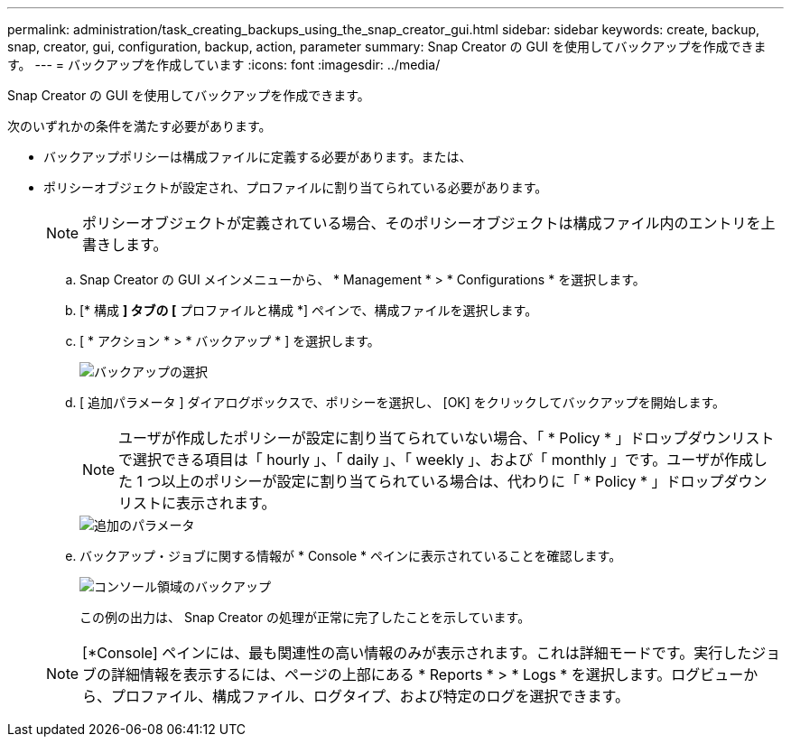 ---
permalink: administration/task_creating_backups_using_the_snap_creator_gui.html 
sidebar: sidebar 
keywords: create, backup, snap, creator, gui, configuration, backup, action, parameter 
summary: Snap Creator の GUI を使用してバックアップを作成できます。 
---
= バックアップを作成しています
:icons: font
:imagesdir: ../media/


[role="lead"]
Snap Creator の GUI を使用してバックアップを作成できます。

次のいずれかの条件を満たす必要があります。

* バックアップポリシーは構成ファイルに定義する必要があります。または、
* ポリシーオブジェクトが設定され、プロファイルに割り当てられている必要があります。
+

NOTE: ポリシーオブジェクトが定義されている場合、そのポリシーオブジェクトは構成ファイル内のエントリを上書きします。

+
.. Snap Creator の GUI メインメニューから、 * Management * > * Configurations * を選択します。
.. [* 構成 *] タブの [* プロファイルと構成 *] ペインで、構成ファイルを選択します。
.. [ * アクション * > * バックアップ * ] を選択します。
+
image::../media/backup_select.gif[バックアップの選択]

.. [ 追加パラメータ ] ダイアログボックスで、ポリシーを選択し、 [OK] をクリックしてバックアップを開始します。
+

NOTE: ユーザが作成したポリシーが設定に割り当てられていない場合、「 * Policy * 」ドロップダウンリストで選択できる項目は「 hourly 」、「 daily 」、「 weekly 」、および「 monthly 」です。ユーザが作成した 1 つ以上のポリシーが設定に割り当てられている場合は、代わりに「 * Policy * 」ドロップダウンリストに表示されます。

+
image::../media/additional_parameters.gif[追加のパラメータ]

.. バックアップ・ジョブに関する情報が * Console * ペインに表示されていることを確認します。
+
image::../media/console_area_backup.gif[コンソール領域のバックアップ]

+
この例の出力は、 Snap Creator の処理が正常に完了したことを示しています。

+

NOTE: [*Console] ペインには、最も関連性の高い情報のみが表示されます。これは詳細モードです。実行したジョブの詳細情報を表示するには、ページの上部にある * Reports * > * Logs * を選択します。ログビューから、プロファイル、構成ファイル、ログタイプ、および特定のログを選択できます。





